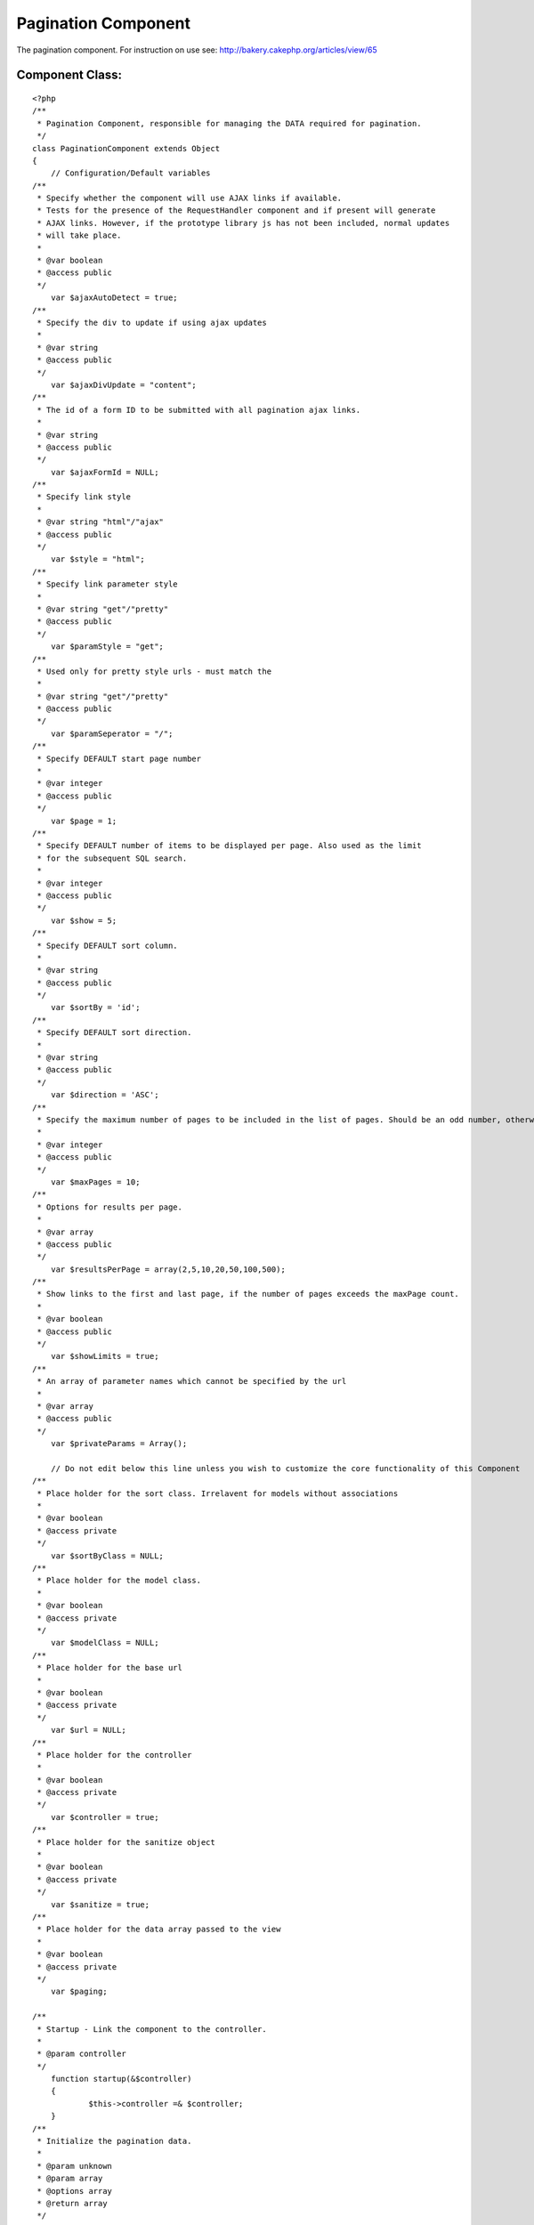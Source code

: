 Pagination Component
====================

The pagination component. For instruction on use see:
http://bakery.cakephp.org/articles/view/65


Component Class:
````````````````

::

    <?php 
    /**
     * Pagination Component, responsible for managing the DATA required for pagination.
     */
    class PaginationComponent extends Object
    {
        // Configuration/Default variables
    /**
     * Specify whether the component will use AJAX links if available.
     * Tests for the presence of the RequestHandler component and if present will generate
     * AJAX links. However, if the prototype library js has not been included, normal updates
     * will take place.
     *
     * @var boolean
     * @access public
     */
    	var $ajaxAutoDetect = true;
    /**
     * Specify the div to update if using ajax updates
     *
     * @var string
     * @access public
     */
    	var $ajaxDivUpdate = "content";
    /**
     * The id of a form ID to be submitted with all pagination ajax links.
     *
     * @var string
     * @access public
     */
    	var $ajaxFormId = NULL;
    /**
     * Specify link style
     *
     * @var string "html"/"ajax"
     * @access public
     */
    	var $style = "html";
    /**
     * Specify link parameter style
     *
     * @var string "get"/"pretty"
     * @access public
     */
    	var $paramStyle = "get";
    /**
     * Used only for pretty style urls - must match the 
     *
     * @var string "get"/"pretty"
     * @access public
     */
    	var $paramSeperator = "/";
    /**
     * Specify DEFAULT start page number
     *
     * @var integer
     * @access public
     */
    	var $page = 1;
    /**
     * Specify DEFAULT number of items to be displayed per page. Also used as the limit
     * for the subsequent SQL search.
     *
     * @var integer
     * @access public
     */
    	var $show = 5;
    /**
     * Specify DEFAULT sort column.
     *
     * @var string
     * @access public
     */
    	var $sortBy = 'id';
    /**
     * Specify DEFAULT sort direction.
     *
     * @var string
     * @access public
     */
    	var $direction = 'ASC';
    /**
     * Specify the maximum number of pages to be included in the list of pages. Should be an odd number, otherwise rounded down.
     *
     * @var integer
     * @access public
     */
        var $maxPages = 10;
    /**
     * Options for results per page.
     *
     * @var array
     * @access public
     */
        var $resultsPerPage = array(2,5,10,20,50,100,500);
    /**
     * Show links to the first and last page, if the number of pages exceeds the maxPage count.
     *
     * @var boolean
     * @access public
     */
    	var $showLimits = true;
    /**
     * An array of parameter names which cannot be specified by the url
     *
     * @var array
     * @access public
     */
    	var $privateParams = Array();
    
        // Do not edit below this line unless you wish to customize the core functionality of this Component
    /**
     * Place holder for the sort class. Irrelavent for models without associations
     *
     * @var boolean
     * @access private
     */
    	var $sortByClass = NULL;
    /**
     * Place holder for the model class.
     *
     * @var boolean
     * @access private
     */
    	var $modelClass = NULL;
    /**
     * Place holder for the base url
     *
     * @var boolean
     * @access private
     */
    	var $url = NULL;
    /**
     * Place holder for the controller
     *
     * @var boolean
     * @access private
     */
        var $controller = true;
    /**
     * Place holder for the sanitize object
     *
     * @var boolean
     * @access private
     */
    	var $sanitize = true;
    /**
     * Place holder for the data array passed to the view
     *
     * @var boolean
     * @access private
     */
    	var $paging;
    
    /**
     * Startup - Link the component to the controller.
     *
     * @param controller
     */
        function startup(&$controller)
        {
    		$this->controller =& $controller;    	
        }
    /**
     * Initialize the pagination data.
     *
     * @param unknown
     * @param array
     * @options array
     * @return array
     */
        function init($criteria=NULL,$parameters=Array(),$options=Array())
        {
    		uses('sanitize');
    		$this->Sanitize = &new Sanitize;
    
    		$this->_initFields($options);
    		$this->_checkAjax();
    		$this->_initSort();
    		$this->_initPaging($parameters);
    		$this->_initURL();
    
    		$this->_setParameter("show",$parameters);
    		// If the number of results per page isn't in the list, reset to default
    		if ((isset($this->paging["show"]))&&(!in_array($this->paging["show"],$this->resultsPerPage)))
    		{
    			$this->paging["show"]=$this->paging['Defaults']['show'];
    		}
    		
    		$this->_setParameter("page",$parameters);
    		$this->_setParameter("sortBy",$parameters);
    		$this->_setParameter("sortByClass",$parameters); // Overriding the model class if specified.
    		$this->_setParameter("direction",$parameters);
    
    		$this->_check4Form();
    
    		$this->_setPrivateParameter("ajaxDivUpdate");
    		$this->_setPrivateParameter("ajaxFormId");
    		$this->_setPrivateParameter("maxPages");
    		$this->_setPrivateParameter("showLimits");
    		$this->_setPrivateParameter("style");
    		$this->_setPrivateParameter("paramStyle");
    		$this->_setPrivateParameter("paramSeperator");
    		$this->_setPrivateParameter("url");
    
    		if (isset($this->total)) // If the field is already set, we  passed in the options the total number of results
    		{
    			$count = $this->total;
    		}
    		else
    		{
    			$count = $this->controller->{$this->modelClass}->findCount($criteria,0);	
    		}
    		$this->checkPage($count);
    		$this->paging['total'] = $count;
    		$this->trimResultsPerPage($count);
    
    		$this->_setPrivateParameter("resultsPerPage");
    
        	$this->paging['pageCount'] = ceil($count / $this->paging['show'] );
    
        	$this->controller->set('paging',$this->paging);
        	
            $this->order = $this->paging['sortByClass'].".".$this->paging['sortBy'].' '.strtoupper($this->paging['direction']);
            
        	// For backwards compatability & clarity
        	$this->limit = $this->paging['show'];
        	$this->page = $this->paging['page'];
        	
        	// For less code in the calling method..
        	return (Array($this->order,$this->paging['show'],$this->paging['page']));
    	}
    	
    /**
     * Don't give the choice to display pages with no results
     *
     * @param integer
     */
        function trimResultsPerPage ($count = 0)
        {
            while (($limit = current($this->resultsPerPage))&&(!isset($capKey))) 
            {
                if ($limit >= $count) 
                {
                    $capKey = key($this->resultsPerPage);
                }
            	next($this->resultsPerPage);
            
    	        if (isset($capKey))
            	{
                	array_splice($this->resultsPerPage, ($capKey+1));
                }
            }
        }
    
    /**
     * Set the page to the last if there would be no results, and to 1 if a negetive
     * page number is specified
     *
     * @param integer
     */
        function checkPage ($count = 0) 
        {
          if ((($this->paging['page']-1)*$this->paging['show'])>=$count) 
          {
                $this->paging['page'] = floor($count/$this->paging['show']+0.99);
          }
        }
    	
    /**
     * Set Object fields
     *
     * @param unknown
     */
    	function _initFields($options)
    	{
    		foreach($options as $option=>$val)
    		{
    			$this->$option = $val;
    		}
    	}
    /**
     * Set Pagination with default Parameters
     *
     * @param unknown
     */
    	function _initPaging($parameters)
    	{
    		$this->paging['importParams']=$parameters;
    		$this->paging['Defaults'] = Array (
    										"page"=>$this->page,
    										"show"=>$this->show,
    										"sortBy"=>$this->sortBy,
    										"sortByClass"=>$this->sortByClass,
    										"direction"=>$this->direction
    											);		
    	}
    /**
     * If everything is in place, use Ajax by default
     *
     * @param unknown
     */
    	function _checkAjax()
    	{
    		if (($this->ajaxAutoDetect==true)&&(isset($this->controller->RequestHandler)&&(in_array("Ajax",$this->controller->helpers))))
    		{
    			$this->style = "ajax";			
    		}
    	}
    
    /**
     * Set the DEFAULT sort class
     *
     * @param unknown
     */
    	function _initSort()
    	{
    		if (!$this->modelClass)
    		{
    		    $ModelClass = $this->modelClass = $this->controller->modelClass;
    		}
    		else
    		{
    			$ModelClass = $this->modelClass;
    		}
    		if (!$this->sortBy)
    		{
    		$this->sortBy = $this->controller->$ModelClass->primaryKey;
    		}
    		if (!$this->sortByClass)
    		{
    			$this->sortByClass = $ModelClass;
    		}
    	}
    
    /**
     * Set the base url for updates.
     *
     * @param unknown
     */
    	function _initURL()
    	{
    		if ($this->url) // A url was specified in the paramters
    		{
    			if (substr($this->url, -1, 1)<>"/")
    			{
    				$this->url .= "/";
    			}
    		}
    		else // No url in the parameters, derive it.
    		{
    			if ($this->paramStyle=="get")
    			{
    				$this->url = str_replace($this->controller->webroot,"/",$this->controller->here);
    			}
    			else
    			{
    				$this->url = "";
    				if (isset($this->controller->params['admin']))
    				{
    					$this->url .= "/".$this->controller->params['admin'];
    					$action = substr($this->controller->action, strlen($this->controller->params['admin']."_"));
    				}
    				else
    				{
    					$action = $this->controller->action;
    				}
    				if ($this->controller->plugin)
    				{
    					$this->url .= "/".$this->controller->plugin;
    				}
    				$this->url .= "/".$this->controller->name;
    				$this->url .= "/".$action;
    				if (isset($this->paging['importParams']['_unamedParameters']))
    				{
    					$unnamedString = implode ("/", $this->paging['importParams']['_unamedParameters']);
    					$this->url .= "/".$unnamedString;
    					unset($this->paging['importParams']['_unamedParameters']);
    				}
    				$this->url .= "/";
    			}
    		}
    		if (defined('BASE_URL')) { // Hack for no mod_rewrite
    			$this->url = preg_replace( "!".BASE_URL."!", '', $this->url); // Remove the base from the url
    			$this->url = preg_replace("!\?.*!", '', $this->url); // Remove the get parameters
    		}
    	}
    
    /**
     * If the parameters have been changed/set by a form action, update the params array.
     * Would perhaps be best to redirect to the equivalent url, which isn't implemented as
     * the relavent method is in the helper and as such inaccessible here.
     *
     * @param unknown
     */
    	function _check4Form()
    	{
    		if(isset($this->controller->data['pagination']))
    		{
    			if (isset($this->controller->data['pagination']['sortByComposite']))
    			{
    				$Composite = Array();
    				$Composite = explode("::",$this->controller->data['pagination']['sortByComposite']);
    				if (isset($Composite[0]))
    				{
    					$this->controller->data['pagination']['sortBy'] = $Composite[0];	
    				}
    				if (isset($Composite[1]))
    				{
    					$this->controller->data['pagination']['direction'] = $Composite[1];	
    				}
    				if (isset($Composite[2]))
    				{
    					$this->controller->data['pagination']['sortByClass'] = $Composite[2];	
    				}
    				else
    				{
    					$this->controller->data['pagination']['sortByClass'] = $this->paging['Defaults']['sortByClass'];
    				}
    				unset($this->controller->data['pagination']['sortByComposite']);			
    			}
    			foreach($this->controller->data['pagination'] as $parameter=>$value)
    			{
    				
    				if (!in_array($parameter, $this->privateParams))
    				{
    					$this->paging[$parameter] = $this->Sanitize->paranoid($value,array("-","_"));
    				}				
    			}
    		}
    	}
    
    /**
     * Set a parameter to be passed to the view which cannot be specified/overriden from the url.
     *
     * @param unknown
     */
    	function _setPrivateParameter($parameter)
    	{
    		$this->paging[$parameter]= $this->$parameter;
    	}
    
    /**
     * Set a parameter to be passed to the view overriden from the url if present.
     *
     * @param unknown
     * @param array
     * @param field
     */
    	function _setParameter($parameter,$parameters=Array(),$field=NULL)
    	{
    		$field = $field?$field:$parameter;
    
    		if (in_array($parameter, $this->privateParams))
    		{
    			$this->paging[$field] = $this->paging['Defaults'][$field];
    		}
    		else
    		{
    			if ($this->paramStyle=="get")
    			{
    				if (isset($_GET[$parameter]))
    				{
    					$this->paging[$field] = $this->Sanitize->paranoid($_GET[$parameter],array("-","_"));		
    				}
    				else
    				{
    					$this->paging[$field]= $this->$field;
    				}
    			}
    			elseif ($this->paramStyle=="pretty")
    			{
    				if (isset($parameters[$parameter]))
    				{
    					$this->paging[$field] = $this->Sanitize->paranoid($parameters[$parameter],array("-","_"));		
    				}
    				else
    				{
    					$this->paging[$field]= $this->$field;
    				}
    			}
    			else
    			{
    				echo ("parameter error");
    				die;
    			}
    		}
    	}
    }
    ?>



.. author:: AD7six
.. categories:: articles, components
.. tags:: component,Components

